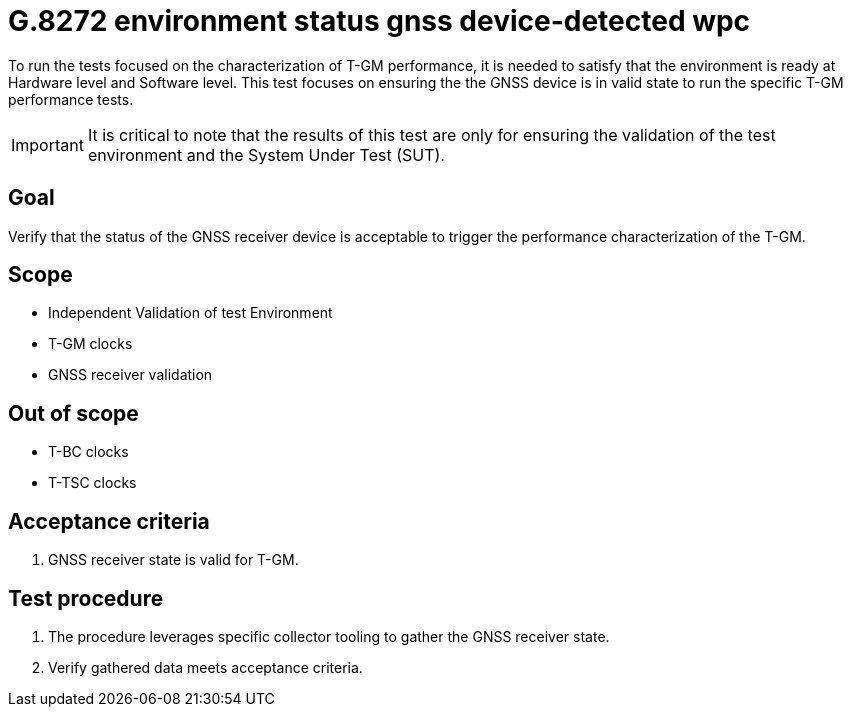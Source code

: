 ifdef::env-github[]
:important-caption: :heavy_exclamation_mark:
endif::[]

= G.8272 environment status gnss device-detected wpc

To run the tests focused on the characterization of T-GM performance, it is needed to satisfy that the environment is ready at Hardware level and Software level. This test focuses on ensuring the the GNSS device is in valid state to run the specific T-GM performance tests.

IMPORTANT: It is critical to note that the results of this test are only for ensuring the validation of the test environment and the System Under Test (SUT).

== Goal

Verify that the status of the GNSS receiver device is acceptable to trigger the performance characterization of the T-GM.

== Scope

* Independent Validation of test Environment
* T-GM clocks
* GNSS receiver validation


== Out of scope

* T-BC clocks
* T-TSC clocks


== Acceptance criteria

1. GNSS receiver state is valid for T-GM.


== Test procedure

1. The procedure leverages specific collector tooling to gather the GNSS receiver state.
2. Verify gathered data meets acceptance criteria.